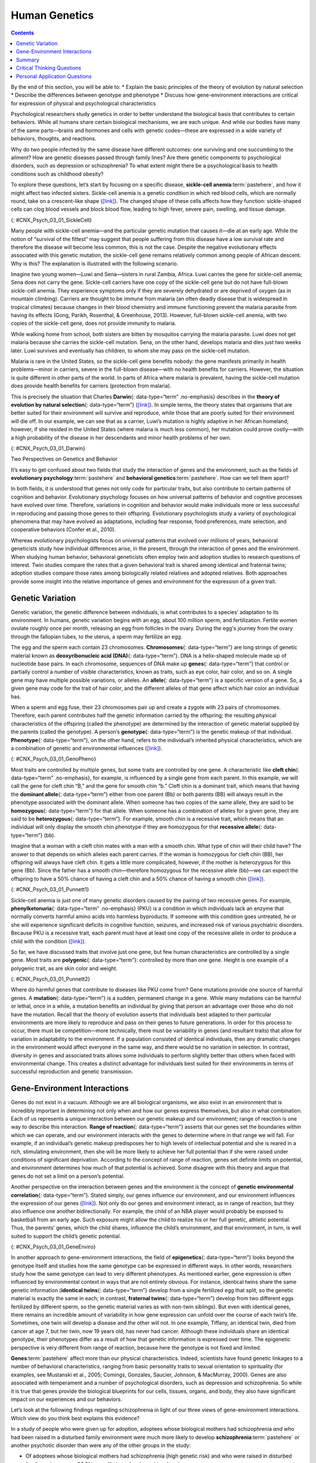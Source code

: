 ==============
Human Genetics
==============



.. contents::
   :depth: 3
..

.. container::

   By the end of this section, you will be able to: \* Explain the basic
   principles of the theory of evolution by natural selection \*
   Describe the differences between genotype and phenotype \* Discuss
   how gene-environment interactions are critical for expression of
   physical and psychological characteristics

Psychological researchers study genetics in order to better understand
the biological basis that contributes to certain behaviors. While all
humans share certain biological mechanisms, we are each unique. And
while our bodies have many of the same parts—brains and hormones and
cells with genetic codes—these are expressed in a wide variety of
behaviors, thoughts, and reactions.

Why do two people infected by the same disease have different outcomes:
one surviving and one succumbing to the ailment? How are genetic
diseases passed through family lines? Are there genetic components to
psychological disorders, such as depression or schizophrenia? To what
extent might there be a psychological basis to health conditions such as
childhood obesity?

To explore these questions, let’s start by focusing on a specific
disease, **sickle-cell anemia**:term:`pastehere`, and
how it might affect two infected sisters. Sickle-cell anemia is a
genetic condition in which red blood cells, which are normally round,
take on a crescent-like shape
(`[link] <#CNX_Psych_03_01_SickleCell>`__). The changed shape of these
cells affects how they function: sickle-shaped cells can clog blood
vessels and block blood flow, leading to high fever, severe pain,
swelling, and tissue damage.

|An illustration shows round and sickle-shaped blood cells.|\ {:
#CNX_Psych_03_01_SickleCell}

Many people with sickle-cell anemia—and the particular genetic mutation
that causes it—die at an early age. While the notion of “survival of the
fittest” may suggest that people suffering from this disease have a low
survival rate and therefore the disease will become less common, this is
not the case. Despite the negative evolutionary effects associated with
this genetic mutation, the sickle-cell gene remains relatively common
among people of African descent. Why is this? The explanation is
illustrated with the following scenario.

Imagine two young women—Luwi and Sena—sisters in rural Zambia, Africa.
Luwi carries the gene for sickle-cell anemia; Sena does not carry the
gene. Sickle-cell carriers have one copy of the sickle-cell gene but do
not have full-blown sickle-cell anemia. They experience symptoms only if
they are severely dehydrated or are deprived of oxygen (as in mountain
climbing). Carriers are thought to be immune from malaria (an often
deadly disease that is widespread in tropical climates) because changes
in their blood chemistry and immune functioning prevent the malaria
parasite from having its effects (Gong, Parikh, Rosenthal, & Greenhouse,
2013). However, full-blown sickle-cell anemia, with two copies of the
sickle-cell gene, does not provide immunity to malaria.

While walking home from school, both sisters are bitten by mosquitos
carrying the malaria parasite. Luwi does not get malaria because she
carries the sickle-cell mutation. Sena, on the other hand, develops
malaria and dies just two weeks later. Luwi survives and eventually has
children, to whom she may pass on the sickle-cell mutation.

.. card:: Link to Learning

   Visit this `website <http://openstax.org/l/sickle1>`__ to learn more
   about how a mutation in DNA leads to sickle-cell anemia.

Malaria is rare in the United States, so the sickle-cell gene benefits
nobody: the gene manifests primarily in health problems—minor in
carriers, severe in the full-blown disease—with no health benefits for
carriers. However, the situation is quite different in other parts of
the world. In parts of Africa where malaria is prevalent, having the
sickle-cell mutation does provide health benefits for carriers
(protection from malaria).

This is precisely the situation that Charles **Darwin**\ {:
data-type=“term” .no-emphasis} describes in the **theory of evolution by
natural selection**\ {: data-type=“term”}
(`[link] <#CNX_Psych_03_01_Darwin>`__). In simple terms, the theory
states that organisms that are better suited for their environment will
survive and reproduce, while those that are poorly suited for their
environment will die off. In our example, we can see that as a carrier,
Luwi’s mutation is highly adaptive in her African homeland; however, if
she resided in the United States (where malaria is much less common),
her mutation could prove costly—with a high probability of the disease
in her descendants and minor health problems of her own.

|Image (a) is a painted portrait of Darwin. Image (b) is a sketch of
lines that split apart into branched structures.|\ {:
#CNX_Psych_03_01_Darwin}

.. container:: psychology dig-deeper

   .. container::

      Two Perspectives on Genetics and Behavior

   It’s easy to get confused about two fields that study the interaction
   of genes and the environment, such as the fields of **evolutionary
   psychology**:term:`pastehere` and **behavioral
   genetics**:term:`pastehere`. How can we tell them
   apart?

   In both fields, it is understood that genes not only code for
   particular traits, but also contribute to certain patterns of
   cognition and behavior. Evolutionary psychology focuses on how
   universal patterns of behavior and cognitive processes have evolved
   over time. Therefore, variations in cognition and behavior would make
   individuals more or less successful in reproducing and passing those
   genes to their offspring. Evolutionary psychologists study a variety
   of psychological phenomena that may have evolved as adaptations,
   including fear response, food preferences, mate selection, and
   cooperative behaviors (Confer et al., 2010).

   Whereas evolutionary psychologists focus on universal patterns that
   evolved over millions of years, behavioral geneticists study how
   individual differences arise, in the present, through the interaction
   of genes and the environment. When studying human behavior,
   behavioral geneticists often employ twin and adoption studies to
   research questions of interest. Twin studies compare the rates that a
   given behavioral trait is shared among identical and fraternal twins;
   adoption studies compare those rates among biologically related
   relatives and adopted relatives. Both approaches provide some insight
   into the relative importance of genes and environment for the
   expression of a given trait.

.. card:: Link to Learning

   Watch this
   `interview <https://www.youtube.com/watch?v=xbRCFuet0Nk>`__ with
   renowned **evolutionary psychologist**\ {: data-type=“term”
   .no-emphasis} David Buss for an explanation of how a psychologist
   approaches evolution and how this approach fits within the field of
   social science.

Genetic Variation
=================

Genetic variation, the genetic difference between individuals, is what
contributes to a species’ adaptation to its environment. In humans,
genetic variation begins with an egg, about 100 million sperm, and
fertilization. Fertile women ovulate roughly once per month, releasing
an egg from follicles in the ovary. During the egg's journey from the
ovary through the fallopian tubes, to the uterus, a sperm may fertilize
an egg.

The egg and the sperm each contain 23 chromosomes. **Chromosomes**\ {:
data-type=“term”} are long strings of genetic material known as
**deoxyribonucleic acid (DNA)**\ {: data-type=“term”}. DNA is a
helix-shaped molecule made up of nucleotide base pairs. In each
chromosome, sequences of DNA make up **genes**\ {: data-type=“term”}
that control or partially control a number of visible characteristics,
known as traits, such as eye color, hair color, and so on. A single gene
may have multiple possible variations, or alleles. An **allele**\ {:
data-type=“term”} is a specific version of a gene. So, a given gene may
code for the trait of hair color, and the different alleles of that gene
affect which hair color an individual has.

When a sperm and egg fuse, their 23 chromosomes pair up and create a
zygote with 23 pairs of chromosomes. Therefore, each parent contributes
half the genetic information carried by the offspring; the resulting
physical characteristics of the offspring (called the phenotype) are
determined by the interaction of genetic material supplied by the
parents (called the genotype). A person’s **genotype**\ {:
data-type=“term”} is the genetic makeup of that individual.
**Phenotype**\ {: data-type=“term”}, on the other hand, refers to the
individual’s inherited physical characteristics, which are a combination
of genetic and environmental influences
(`[link] <#CNX_Psych_03_01_GenoPheno>`__).

|Image (a) shows the helical structure of DNA. Image (b) shows a
person’s face.|\ {: #CNX_Psych_03_01_GenoPheno}

Most traits are controlled by multiple genes, but some traits are
controlled by one gene. A characteristic like **cleft chin**\ {:
data-type=“term” .no-emphasis}, for example, is influenced by a single
gene from each parent. In this example, we will call the gene for cleft
chin “B,” and the gene for smooth chin “b.” Cleft chin is a dominant
trait, which means that having the **dominant allele**\ {:
data-type=“term”} either from one parent (Bb) or both parents (BB) will
always result in the phenotype associated with the dominant allele. When
someone has two copies of the same allele, they are said to be
**homozygous**\ {: data-type=“term”} for that allele. When someone has a
combination of alleles for a given gene, they are said to be
**heterozygous**\ {: data-type=“term”}. For example, smooth chin is a
recessive trait, which means that an individual will only display the
smooth chin phenotype if they are homozygous for that **recessive
allele**\ {: data-type=“term”} (bb).

Imagine that a woman with a cleft chin mates with a man with a smooth
chin. What type of chin will their child have? The answer to that
depends on which alleles each parent carries. If the woman is homozygous
for cleft chin (BB), her offspring will always have cleft chin. It gets
a little more complicated, however, if the mother is heterozygous for
this gene (Bb). Since the father has a smooth chin—therefore homozygous
for the recessive allele (bb)—we can expect the offspring to have a 50%
chance of having a cleft chin and a 50% chance of having a smooth chin
(`[link] <#CNX_Psych_03_01_Punnett1>`__).

|Image (a) is a Punnett square showing the four possible combinations
(Bb, bb, Bb, bb) resulting from the pairing of a bb father and a Bb
mother. Image (b) is a close-up photograph showing a cleft chin.|\ {:
#CNX_Psych_03_01_Punnett1}

Sickle-cell anemia is just one of many genetic disorders caused by the
pairing of two recessive genes. For example, **phenylketonuria**\ {:
data-type=“term” .no-emphasis} (PKU) is a condition in which individuals
lack an enzyme that normally converts harmful amino acids into harmless
byproducts. If someone with this condition goes untreated, he or she
will experience significant deficits in cognitive function, seizures,
and increased risk of various psychiatric disorders. Because PKU is a
recessive trait, each parent must have at least one copy of the
recessive allele in order to produce a child with the condition
(`[link] <#CNX_Psych_03_01_Punnett2>`__).

So far, we have discussed traits that involve just one gene, but few
human characteristics are controlled by a single gene. Most traits are
**polygenic**\ {: data-type=“term”}: controlled by more than one gene.
Height is one example of a polygenic trait, as are skin color and
weight.

|A Punnett square shows the four possible combinations (NN, Np, Np, pp)
resulting from the pairing of two Np parents.|\ {:
#CNX_Psych_03_01_Punnett2}

Where do harmful genes that contribute to diseases like PKU come from?
Gene mutations provide one source of harmful genes. A **mutation**\ {:
data-type=“term”} is a sudden, permanent change in a gene. While many
mutations can be harmful or lethal, once in a while, a mutation benefits
an individual by giving that person an advantage over those who do not
have the mutation. Recall that the theory of evolution asserts that
individuals best adapted to their particular environments are more
likely to reproduce and pass on their genes to future generations. In
order for this process to occur, there must be competition—more
technically, there must be variability in genes (and resultant traits)
that allow for variation in adaptability to the environment. If a
population consisted of identical individuals, then any dramatic changes
in the environment would affect everyone in the same way, and there
would be no variation in selection. In contrast, diversity in genes and
associated traits allows some individuals to perform slightly better
than others when faced with environmental change. This creates a
distinct advantage for individuals best suited for their environments in
terms of successful reproduction and genetic transmission.

Gene-Environment Interactions
=============================

Genes do not exist in a vacuum. Although we are all biological
organisms, we also exist in an environment that is incredibly important
in determining not only when and how our genes express themselves, but
also in what combination. Each of us represents a unique interaction
between our genetic makeup and our environment; range of reaction is one
way to describe this interaction. **Range of reaction**\ {:
data-type=“term”} asserts that our genes set the boundaries within which
we can operate, and our environment interacts with the genes to
determine where in that range we will fall. For example, if an
individual’s genetic makeup predisposes her to high levels of
intellectual potential and she is reared in a rich, stimulating
environment, then she will be more likely to achieve her full potential
than if she were raised under conditions of significant deprivation.
According to the concept of range of reaction, genes set definite limits
on potential, and environment determines how much of that potential is
achieved. Some disagree with this theory and argue that genes do not set
a limit on a person’s potential.

Another perspective on the interaction between genes and the environment
is the concept of **genetic environmental correlation**\ {:
data-type=“term”}. Stated simply, our genes influence our environment,
and our environment influences the expression of our genes
(`[link] <#CNX_Psych_03_01_GeneEnviro>`__). Not only do our genes and
environment interact, as in range of reaction, but they also influence
one another bidirectionally. For example, the child of an NBA player
would probably be exposed to basketball from an early age. Such exposure
might allow the child to realize his or her full genetic, athletic
potential. Thus, the parents’ genes, which the child shares, influence
the child’s environment, and that environment, in turn, is well suited
to support the child’s genetic potential.

|Two jigsaw puzzle pieces are shown; one depicts images of houses, and
the other depicts a helical DNA strand.|\ {:
#CNX_Psych_03_01_GeneEnviro}

In another approach to gene-environment interactions, the field of
**epigenetics**\ {: data-type=“term”} looks beyond the genotype itself
and studies how the same genotype can be expressed in different ways. In
other words, researchers study how the same genotype can lead to very
different phenotypes. As mentioned earlier, gene expression is often
influenced by environmental context in ways that are not entirely
obvious. For instance, identical twins share the same genetic
information (**identical twins**\ {: data-type=“term”} develop from a
single fertilized egg that split, so the genetic material is exactly the
same in each; in contrast, **fraternal twins**\ {: data-type=“term”}
develop from two different eggs fertilized by different sperm, so the
genetic material varies as with non-twin siblings). But even with
identical genes, there remains an incredible amount of variability in
how gene expression can unfold over the course of each twin’s life.
Sometimes, one twin will develop a disease and the other will not. In
one example, Tiffany, an identical twin, died from cancer at age 7, but
her twin, now 19 years old, has never had cancer. Although these
individuals share an identical genotype, their phenotypes differ as a
result of how that genetic information is expressed over time. The
epigenetic perspective is very different from range of reaction, because
here the genotype is not fixed and limited.

.. card:: Link to Learning

   Visit this `site <http://openstax.org/l/twinstudy>`__ for an engaging
   video primer on the **epigenetics**\ {: data-type=“term”
   .no-emphasis} of twin studies.

**Genes**:term:`pastehere` affect more than our
physical characteristics. Indeed, scientists have found genetic linkages
to a number of behavioral characteristics, ranging from basic
personality traits to sexual orientation to spirituality (for examples,
see Mustanski et al., 2005; Comings, Gonzales, Saucier, Johnson, &
MacMurray, 2000). Genes are also associated with temperament and a
number of psychological disorders, such as depression and schizophrenia.
So while it is true that genes provide the biological blueprints for our
cells, tissues, organs, and body, they also have significant impact on
our experiences and our behaviors.

Let’s look at the following findings regarding schizophrenia in light of
our three views of gene-environment interactions. Which view do you
think best explains this evidence?

In a study of people who were given up for adoption, adoptees whose
biological mothers had schizophrenia *and* who had been raised in a
disturbed family environment were much more likely to develop
**schizophrenia**:term:`pastehere` or another
psychotic disorder than were any of the other groups in the study:

-  Of adoptees whose biological mothers had schizophrenia (high genetic
   risk) and who were raised in disturbed family environments, 36.8%
   were likely to develop schizophrenia.
-  Of adoptees whose biological mothers had schizophrenia (high genetic
   risk) and who were raised in healthy family environments, 5.8% were
   likely to develop schizophrenia.
-  Of adoptees with a low genetic risk (whose mothers did not have
   schizophrenia) and who were raised in disturbed family environments,
   5.3% were likely to develop schizophrenia.
-  Of adoptees with a low genetic risk (whose mothers did not have
   schizophrenia) and who were raised in healthy family environments,
   4.8% were likely to develop schizophrenia (Tienari et al., 2004).

The study shows that adoptees with high genetic risk were especially
likely to develop schizophrenia only if they were raised in disturbed
home environments. This research lends credibility to the notion that
both genetic vulnerability and environmental stress are necessary for
schizophrenia to develop, and that genes alone do not tell the full
tale.

Summary
=======

Genes are sequences of DNA that code for a particular trait. Different
versions of a gene are called alleles—sometimes alleles can be
classified as dominant or recessive. A dominant allele always results in
the dominant phenotype. In order to exhibit a recessive phenotype, an
individual must be homozygous for the recessive allele. Genes affect
both physical and psychological characteristics. Ultimately, how and
when a gene is expressed, and what the outcome will be—in terms of both
physical and psychological characteristics—is a function of the
interaction between our genes and our environments.

.. card-carousel:: Review Questions

    .. card:: Question

      A(n) \_______\_ is a sudden, permanent change in a sequence of
      DNA.

      1. allele
      2. chromosome
      3. epigenetic
      4. mutation {: type=“a”}

  .. dropdown:: Check Answer

      D
  .. Card:: Question

      \_______\_ refers to a person’s genetic makeup, while \_______\_
      refers to a person’s physical characteristics.

      1. Phenotype; genotype
      2. Genotype; phenotype
      3. DNA; gene
      4. Gene; DNA {: type=“a”}

  .. dropdown:: Check Answer

      B
  .. Card:: Question


      \_______\_ is the field of study that focuses on genes and their
      expression.

      1. Social psychology
      2. Evolutionary psychology
      3. Epigenetics
      4. Behavioral neuroscience {: type=“a”}

  .. dropdown:: Check Answer

      C
  .. Card:: Question

      Humans have \_______\_ pairs of chromosomes.

      1. 15
      2. 23
      3. 46
      4. 78 {: type=“a”}

   .. container::

      B

Critical Thinking Questions
===========================

.. container::

   .. container::

      The theory of evolution by natural selection requires variability
      of a given trait. Why is variability necessary and where does it
      come from?

   .. container::

      Variability is essential for natural selection to work. If all
      individuals are the same on a given trait, there will be no
      relative difference in their reproductive success because everyone
      will be equally adapted to their environments on that trait.
      Mutations are one source of variability, but sexual reproduction
      is another important source of variation given that individuals
      inherit half of their genetic makeup from each of their parents.

Personal Application Questions
==============================

.. container::

   .. container::

      You share half of your genetic makeup with each of your parents,
      but you are no doubt very different from both of them. Spend a few
      minutes jotting down the similarities and differences between you
      and your parents. How do you think your unique environment and
      experiences have contributed to some of the differences you see?

.. glossary::

   allele
      specific version of a gene ^
   chromosome
      long strand of genetic information ^
   deoxyribonucleic acid (DNA)
      helix-shaped molecule made of nucleotide base pairs ^
   dominant allele
      allele whose phenotype will be expressed in an individual that
      possesses that allele ^
   epigenetics
      study of gene-environment interactions, such as how the same
      genotype leads to different phenotypes ^
   fraternal twins
      twins who develop from two different eggs fertilized by different
      sperm, so their genetic material varies the same as in non-twin
      siblings ^
   gene
      sequence of DNA that controls or partially controls physical
      characteristics ^
   genetic environmental correlation
      view of gene-environment interaction that asserts our genes affect
      our environment, and our environment influences the expression of
      our genes ^
   genotype
      genetic makeup of an individual ^
   heterozygous
      consisting of two different alleles ^
   homozygous
      consisting of two identical alleles ^
   identical twins
      twins that develop from the same sperm and egg ^
   mutation
      sudden, permanent change in a gene ^
   phenotype
      individual’s inheritable physical characteristics ^
   polygenic
      multiple genes affecting a given trait ^
   range of reaction
      asserts our genes set the boundaries within which we can operate,
      and our environment interacts with the genes to determine where in
      that range we will fall ^
   recessive allele
      allele whose phenotype will be expressed only if an individual is
      homozygous for that allele ^
   theory of evolution by natural selection
      states that organisms that are better suited for their
      environments will survive and reproduce compared to those that are
      poorly suited for their environments

.. |An illustration shows round and sickle-shaped blood cells.| image:: ../resources/CNX_Psych_03_01_SickleCell.jpg
.. |Image (a) is a painted portrait of Darwin. Image (b) is a sketch of lines that split apart into branched structures.| image:: ../resources/CNX_Psych_03_01_Darwin.jpg
.. |Image (a) shows the helical structure of DNA. Image (b) shows a person’s face.| image:: ../resources/CNX_Psych_03_01_GenoPheno.jpg
.. |Image (a) is a Punnett square showing the four possible combinations (Bb, bb, Bb, bb) resulting from the pairing of a bb father and a Bb mother. Image (b) is a close-up photograph showing a cleft chin.| image:: ../resources/CNX_Psych_03_01_Punnett1n.jpg
.. |A Punnett square shows the four possible combinations (NN, Np, Np, pp) resulting from the pairing of two Np parents.| image:: ../resources/CNX_Psych_03_01_Punnett2.jpg
.. |Two jigsaw puzzle pieces are shown; one depicts images of houses, and the other depicts a helical DNA strand.| image:: ../resources/CNX_Psych_03_01_GeneEnviro.jpg
